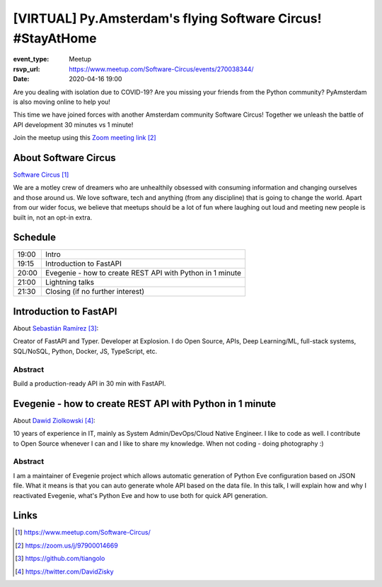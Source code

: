 [VIRTUAL] Py.Amsterdam's flying Software Circus! #StayAtHome
==============================================================

:event_type: Meetup
:rsvp_url: https://www.meetup.com/Software-Circus/events/270038344/
:date: 2020-04-16 19:00

.. .. :cover: images/04-16-online-ContainerSolutions.png

Are you dealing with isolation due to COVID-19?
Are you missing your friends from the Python community?
PyAmsterdam is also moving online to help you!

This time we have joined forces with another Amsterdam community Software Circus!
Together we unleash the battle of API development 30 minutes vs 1 minute!


.. .. figure:: {static}/images/04-16-online-ContainerSolutions.png
   :alt: Python Online meetup April 16 2020
   :width: 80%



Join the meetup using this `Zoom meeting link`_

About Software Circus
----------------------

`Software Circus`_

We are a motley crew of dreamers who are unhealthily obsessed with consuming information and
changing ourselves and those around us. We love software,
tech and anything (from any discipline) that is going to change the world.
Apart from our wider focus, we believe that meetups should be a lot of fun where laughing
out loud and meeting new people is built in, not an opt-in extra.

Schedule
------------------------

.. table::
   :class: schedule-table

   ===== =
   19:00 Intro
   19:15 Introduction to FastAPI
   20:00 Evegenie - how to create REST API with Python in 1 minute
   21:00 Lightning talks
   21:30 Closing (if no further interest)
   ===== =



Introduction to FastAPI
------------------------

About `Sebastián Ramírez`_:

Creator of FastAPI and Typer. Developer at Explosion.
I do Open Source, APIs, Deep Learning/ML, full-stack systems,
SQL/NoSQL, Python, Docker, JS, TypeScript, etc.

Abstract
~~~~~~~~

Build a production-ready API in 30 min with FastAPI.

Evegenie - how to create REST API with Python in 1 minute
-----------------------------------------------------------

About `Dawid Ziolkowski`_:

10 years of experience in IT, mainly as System Admin/DevOps/Cloud Native Engineer.
I like to code as well. I contribute to Open Source whenever I can and I like to share my knowledge.
When not coding - doing photography :)

Abstract
~~~~~~~~

I am a maintainer of Evegenie project which allows automatic generation of Python Eve
configuration based on JSON file. What it means is that you can auto generate whole
API based on the data file. In this talk, I will explain how and why I reactivated Evegenie,
what's Python Eve and how to use both for quick API generation.

Links
-----

.. _Software Circus: https://www.meetup.com/Software-Circus/
.. _Zoom meeting link: https://zoom.us/j/97900014669
.. _Sebastián Ramírez: https://github.com/tiangolo
.. _Dawid Ziolkowski: https://twitter.com/DavidZisky

.. target-notes::
